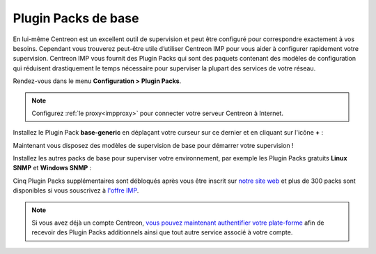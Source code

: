 .. _basic_plugins:

====================
Plugin Packs de base
====================

En lui-même Centreon est un excellent outil de supervision et peut être
configuré pour correspondre exactement à vos besoins. Cependant vous trouverez
peut-être utile d’utiliser Centreon IMP pour vous aider à configurer rapidement
votre supervision. Centreon IMP vous fournit des Plugin Packs qui sont des
paquets contenant des modèles de configuration qui réduisent drastiquement le
temps nécessaire pour superviser la plupart des services de votre réseau.

Rendez-vous dans le menu **Configuration > Plugin Packs**.

.. note::
    Configurez :ref:`le proxy<impproxy>` pour connecter votre serveur Centreon à
    Internet.

Installez le Plugin Pack **base-generic** en déplaçant votre curseur sur ce dernier
et en cliquant sur l'icône **+** :

.. image:: /_static/images/quick_start/pp_base_generic.png
    :align: center

Maintenant vous disposez des modèles de supervision de base pour démarrer
votre supervision !

Installez les autres packs de base pour superviser votre environnement, par
exemple les Plugin Packs gratuits **Linux SNMP** et **Windows SNMP** :

.. image:: /_static/images/quick_start/pp_install_basic.gif
    :align: center

Cinq Plugin Packs supplémentaires sont débloqués après vous être inscrit sur 
`notre site web <https://store.centreon.com>`_ et plus de 300 packs sont
disponibles si vous souscrivez à `l'offre IMP <https://store.centreon.com>`_.

.. note::
    Si vous avez déjà un compte Centreon, `vous pouvez maintenant authentifier votre plate-forme  
    <https://documentation-fr.centreon.com/docs/plugins-packs/en/latest/installation.html>`_
    afin de recevoir des Plugin Packs additionnels ainsi que tout autre service associé à votre
    compte.
